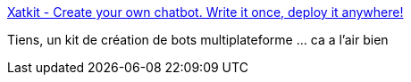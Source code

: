 :jbake-type: post
:jbake-status: published
:jbake-title: Xatkit - Create your own chatbot. Write it once, deploy it anywhere!
:jbake-tags: chat,bot,open-source,framework,communication,_mois_juin,_année_2019
:jbake-date: 2019-06-26
:jbake-depth: ../
:jbake-uri: shaarli/1561562443000.adoc
:jbake-source: https://nicolas-delsaux.hd.free.fr/Shaarli?searchterm=https%3A%2F%2Fxatkit.com%2F&searchtags=chat+bot+open-source+framework+communication+_mois_juin+_ann%C3%A9e_2019
:jbake-style: shaarli

https://xatkit.com/[Xatkit - Create your own chatbot. Write it once, deploy it anywhere!]

Tiens, un kit de création de bots multiplateforme ... ca a l'air bien
